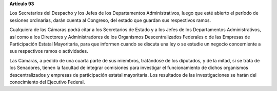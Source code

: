**Artículo 93**

Los Secretarios del Despacho y los Jefes de los Departamentos
Administrativos, luego que esté abierto el período de sesiones
ordinarias, darán cuenta al Congreso, del estado que guardan sus
respectivos ramos.

Cualquiera de las Cámaras podrá citar a los Secretarios de Estado y a
los Jefes de los Departamentos Administrativos, así como a los
Directores y Administradores de los Organismos Descentralizados
Federales o de las Empresas de Participación Estatal Mayoritaria, para
que informen cuando se discuta una ley o se estudie un negocio
concerniente a sus respectivos ramos o actividades.

Las Cámaras, a pedido de una cuarta parte de sus miembros, tratándose de
los diputados, y de la mitad, si se trata de los Senadores, tienen la
facultad de integrar comisiones para investigar el funcionamiento de
dichos organismos descentralizados y empresas de participación estatal
mayoritaria. Los resultados de las investigaciones se harán del
conocimiento del Ejecutivo Federal.
